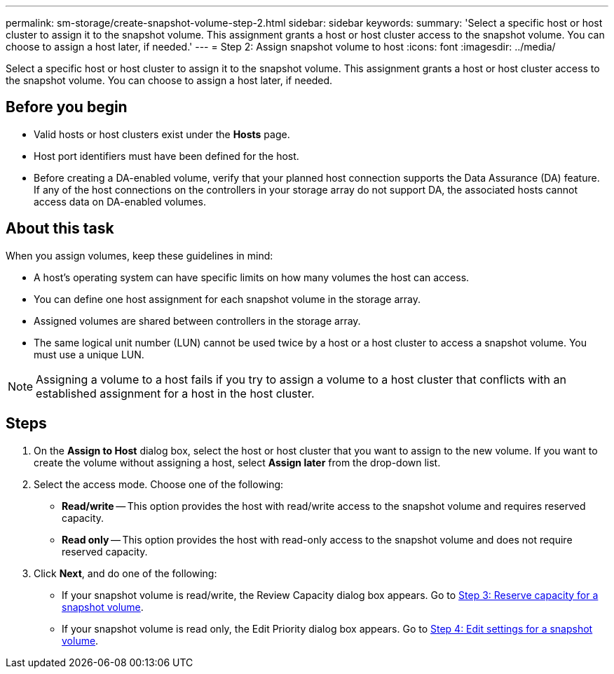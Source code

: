 ---
permalink: sm-storage/create-snapshot-volume-step-2.html
sidebar: sidebar
keywords: 
summary: 'Select a specific host or host cluster to assign it to the snapshot volume. This assignment grants a host or host cluster access to the snapshot volume. You can choose to assign a host later, if needed.'
---
= Step 2: Assign snapshot volume to host
:icons: font
:imagesdir: ../media/

[.lead]
Select a specific host or host cluster to assign it to the snapshot volume. This assignment grants a host or host cluster access to the snapshot volume. You can choose to assign a host later, if needed.

== Before you begin

* Valid hosts or host clusters exist under the *Hosts* page.
* Host port identifiers must have been defined for the host.
* Before creating a DA-enabled volume, verify that your planned host connection supports the Data Assurance (DA) feature. If any of the host connections on the controllers in your storage array do not support DA, the associated hosts cannot access data on DA-enabled volumes.

== About this task

When you assign volumes, keep these guidelines in mind:

* A host's operating system can have specific limits on how many volumes the host can access.
* You can define one host assignment for each snapshot volume in the storage array.
* Assigned volumes are shared between controllers in the storage array.
* The same logical unit number (LUN) cannot be used twice by a host or a host cluster to access a snapshot volume. You must use a unique LUN.

[NOTE]
====
Assigning a volume to a host fails if you try to assign a volume to a host cluster that conflicts with an established assignment for a host in the host cluster.
====

== Steps

. On the *Assign to Host* dialog box, select the host or host cluster that you want to assign to the new volume. If you want to create the volume without assigning a host, select *Assign later* from the drop-down list.
. Select the access mode. Choose one of the following:
 ** *Read/write* -- This option provides the host with read/write access to the snapshot volume and requires reserved capacity.
 ** *Read only* -- This option provides the host with read-only access to the snapshot volume and does not require reserved capacity.
. Click *Next*, and do one of the following:
 ** If your snapshot volume is read/write, the Review Capacity dialog box appears. Go to xref:create-snapshot-volume-step-3.adoc[Step 3: Reserve capacity for a snapshot volume].
 ** If your snapshot volume is read only, the Edit Priority dialog box appears. Go to xref:create-snapshot-volume-step-4.adoc[Step 4: Edit settings for a snapshot volume].
